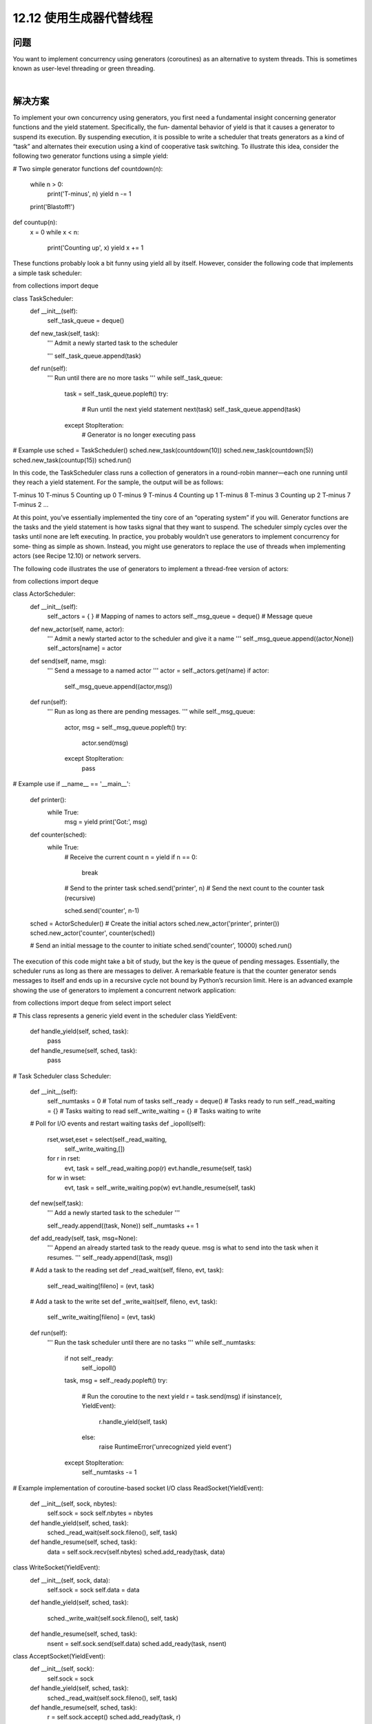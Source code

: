 ============================
12.12 使用生成器代替线程
============================

----------
问题
----------
You want to implement concurrency using generators (coroutines) as an alternative to
system threads. This is sometimes known as user-level threading or green threading.

|

----------
解决方案
----------
To implement your own concurrency using generators, you first need a fundamental
insight concerning generator functions and the yield statement. Specifically, the fun‐
damental behavior of yield is that it causes a generator to suspend its execution. By
suspending execution, it is possible to write a scheduler that treats generators as a kind
of “task” and alternates their execution using a kind of cooperative task switching.
To illustrate this idea, consider the following two generator functions using a simple
yield:

# Two simple generator functions
def countdown(n):
    while n > 0:
        print('T-minus', n)
        yield
        n -= 1
    print('Blastoff!')

def countup(n):
    x = 0
    while x < n:
        print('Counting up', x)
        yield
        x += 1

These functions probably look a bit funny using yield all by itself. However, consider
the following code that implements a simple task scheduler:

from collections import deque

class TaskScheduler:
    def __init__(self):
        self._task_queue = deque()

    def new_task(self, task):
        '''
        Admit a newly started task to the scheduler

        '''
        self._task_queue.append(task)

    def run(self):
        '''
        Run until there are no more tasks
        '''
        while self._task_queue:
            task = self._task_queue.popleft()
            try:
                # Run until the next yield statement
                next(task)
                self._task_queue.append(task)
            except StopIteration:
                # Generator is no longer executing
                pass

# Example use
sched = TaskScheduler()
sched.new_task(countdown(10))
sched.new_task(countdown(5))
sched.new_task(countup(15))
sched.run()

In this code, the TaskScheduler class runs a collection of generators in a round-robin
manner—each one running until they reach a  yield statement. For the sample, the
output will be as follows:

T-minus 10
T-minus 5
Counting up 0
T-minus 9
T-minus 4
Counting up 1
T-minus 8
T-minus 3
Counting up 2
T-minus 7
T-minus 2
...

At this point, you’ve essentially implemented the tiny core of an “operating system” if
you will. Generator functions are the tasks and the yield statement is how tasks signal
that they want to suspend. The scheduler simply cycles over the tasks until none are left
executing.
In practice, you probably wouldn’t use generators to implement concurrency for some‐
thing as simple as shown. Instead, you might use generators to replace the use of threads
when implementing actors (see Recipe 12.10) or network servers.

The following code illustrates the use of generators to implement a thread-free version
of actors:

from collections import deque

class ActorScheduler:
    def __init__(self):
        self._actors = { }          # Mapping of names to actors
        self._msg_queue = deque()   # Message queue

    def new_actor(self, name, actor):
        '''
        Admit a newly started actor to the scheduler and give it a name
        '''
        self._msg_queue.append((actor,None))
        self._actors[name] = actor

    def send(self, name, msg):
        '''
        Send a message to a named actor
        '''
        actor = self._actors.get(name)
        if actor:
            self._msg_queue.append((actor,msg))

    def run(self):
        '''
        Run as long as there are pending messages.
        '''
        while self._msg_queue:
            actor, msg = self._msg_queue.popleft()
            try:
                 actor.send(msg)
            except StopIteration:
                 pass

# Example use
if __name__ == '__main__':
    def printer():
        while True:
            msg = yield
            print('Got:', msg)

    def counter(sched):
        while True:
            # Receive the current count
            n = yield
            if n == 0:
                break
            # Send to the printer task
            sched.send('printer', n)
            # Send the next count to the counter task (recursive)

            sched.send('counter', n-1)

    sched = ActorScheduler()
    # Create the initial actors
    sched.new_actor('printer', printer())
    sched.new_actor('counter', counter(sched))

    # Send an initial message to the counter to initiate
    sched.send('counter', 10000)
    sched.run()

The execution of this code might take a bit of study, but the key is the queue of pending
messages. Essentially, the scheduler runs as long as there are messages to deliver. A
remarkable feature is that the counter generator sends messages to itself and ends up
in a recursive cycle not bound by Python’s recursion limit.
Here is an advanced example showing the use of generators to implement a concurrent
network application:

from collections import deque
from select import select

# This class represents a generic yield event in the scheduler
class YieldEvent:
    def handle_yield(self, sched, task):
        pass
    def handle_resume(self, sched, task):
        pass

# Task Scheduler
class Scheduler:
    def __init__(self):
        self._numtasks = 0       # Total num of tasks
        self._ready = deque()    # Tasks ready to run
        self._read_waiting = {}  # Tasks waiting to read
        self._write_waiting = {} # Tasks waiting to write

    # Poll for I/O events and restart waiting tasks
    def _iopoll(self):
        rset,wset,eset = select(self._read_waiting,
                                self._write_waiting,[])
        for r in rset:
            evt, task = self._read_waiting.pop(r)
            evt.handle_resume(self, task)
        for w in wset:
            evt, task = self._write_waiting.pop(w)
            evt.handle_resume(self, task)

    def new(self,task):
        '''
        Add a newly started task to the scheduler
        '''

        self._ready.append((task, None))
        self._numtasks += 1

    def add_ready(self, task, msg=None):
        '''
        Append an already started task to the ready queue.
        msg is what to send into the task when it resumes.
        '''
        self._ready.append((task, msg))

    # Add a task to the reading set
    def _read_wait(self, fileno, evt, task):
        self._read_waiting[fileno] = (evt, task)

    # Add a task to the write set
    def _write_wait(self, fileno, evt, task):
        self._write_waiting[fileno] = (evt, task)

    def run(self):
        '''
        Run the task scheduler until there are no tasks
        '''
        while self._numtasks:
             if not self._ready:
                  self._iopoll()
             task, msg = self._ready.popleft()
             try:
                 # Run the coroutine to the next yield
                 r = task.send(msg)
                 if isinstance(r, YieldEvent):
                     r.handle_yield(self, task)
                 else:
                     raise RuntimeError('unrecognized yield event')
             except StopIteration:
                 self._numtasks -= 1

# Example implementation of coroutine-based socket I/O
class ReadSocket(YieldEvent):
    def __init__(self, sock, nbytes):
        self.sock = sock
        self.nbytes = nbytes
    def handle_yield(self, sched, task):
        sched._read_wait(self.sock.fileno(), self, task)
    def handle_resume(self, sched, task):
        data = self.sock.recv(self.nbytes)
        sched.add_ready(task, data)

class WriteSocket(YieldEvent):
    def __init__(self, sock, data):
        self.sock = sock
        self.data = data
    def handle_yield(self, sched, task):

        sched._write_wait(self.sock.fileno(), self, task)
    def handle_resume(self, sched, task):
        nsent = self.sock.send(self.data)
        sched.add_ready(task, nsent)

class AcceptSocket(YieldEvent):
    def __init__(self, sock):
        self.sock = sock
    def handle_yield(self, sched, task):
        sched._read_wait(self.sock.fileno(), self, task)
    def handle_resume(self, sched, task):
        r = self.sock.accept()
        sched.add_ready(task, r)

# Wrapper around a socket object for use with yield
class Socket(object):
    def __init__(self, sock):
        self._sock = sock
    def recv(self, maxbytes):
        return ReadSocket(self._sock, maxbytes)
    def send(self, data):
        return WriteSocket(self._sock, data)
    def accept(self):
        return AcceptSocket(self._sock)
    def __getattr__(self, name):
        return getattr(self._sock, name)

if __name__ == '__main__':
    from socket import socket, AF_INET, SOCK_STREAM
    import time

    # Example of a function involving generators.  This should
    # be called using line = yield from readline(sock)
    def readline(sock):
        chars = []
        while True:
            c = yield sock.recv(1)
            if not c:
                break
            chars.append(c)
            if c == b'\n':
                break
        return b''.join(chars)

    # Echo server using generators
    class EchoServer:
        def __init__(self,addr,sched):
            self.sched = sched
            sched.new(self.server_loop(addr))

        def server_loop(self,addr):
            s = Socket(socket(AF_INET,SOCK_STREAM))

            s.bind(addr)
            s.listen(5)
            while True:
                c,a = yield s.accept()
                print('Got connection from ', a)
                self.sched.new(self.client_handler(Socket(c)))

        def client_handler(self,client):
            while True:
                line = yield from readline(client)
                if not line:
                    break
                line = b'GOT:' + line
                while line:
                    nsent = yield client.send(line)
                    line = line[nsent:]
            client.close()
            print('Client closed')

    sched = Scheduler()
    EchoServer(('',16000),sched)
    sched.run()

This code will undoubtedly require a certain amount of careful study. However, it is
essentially implementing a small operating system. There is a queue of tasks ready to
run and there are waiting areas for tasks sleeping for I/O. Much of the scheduler involves
moving tasks between the ready queue and the I/O waiting area.

|

----------
讨论
----------
When building generator-based concurrency frameworks, it is most common to work
with the more general form of yield:

def some_generator():
    ...
    result = yield data
    ...

Functions that use yield in this manner are more generally referred to as “coroutines.”
Within a scheduler, the yield statement gets handled in a loop as follows:

f = some_generator()

# Initial result. Is None to start since nothing has been computed
result = None
while True:
    try:
        data = f.send(result)
        result = ... do some calculation ...
    except StopIteration:
        break

The logic concerning the result is a bit convoluted. However, the value passed to send()
defines what gets returned when the yield statement wakes back up. So, if a yield is
going to return a result in response to data that was previously yielded, it gets returned
on the next send() operation. If a generator function has just started, sending in a value
of None simply makes it advance to the first yield statement.
In addition to sending in values, it is also possible to execute a close() method on a
generator. This causes a silent GeneratorExit exception to be raised at the yield state‐
ment, which stops execution. If desired, a generator can catch this exception and per‐
form cleanup actions. It’s also possible to use the throw() method of a generator to raise
an arbitrary execution at the yield statement. A task scheduler might use this to com‐
municate errors into running generators.
The yield from statement used in the last example is used to implement coroutines
that serve as subroutines or procedures to be called from other generators. Essentially,
control transparently transfers to the new function. Unlike normal generators, a func‐
tion that is called using yield from can return a value that becomes the result of the
yield from statement. More information about yield from can be found in PEP 380.
Finally, if programming with generators, it is important to stress that there are some
major limitations. In particular, you get none of the benefits that threads provide. For
instance, if you execute any code that is CPU bound or which blocks for I/O, it will
suspend the entire task scheduler until the completion of that operation. To work around
this, your only real option is to delegate the operation to a separate thread or process
where it can run independently. Another limitation is that most Python libraries have
not been written to work well with generator-based threading. If you take this approach,
you may find that you need to write replacements for many standard library functions.
As basic background on coroutines and the techniques utilized in this recipe, see PEP
342 and “A Curious Course on Coroutines and Concurrency”.
PEP 3156 also has a modern take on asynchronous I/O involving coroutines. In practice,
it  is  extremelyunlikely  that  you  will  write  a  low-level  coroutine  scheduler  yourself.
However, ideas surrounding coroutines are the basis for many popular libraries, in‐
cluding gevent, greenlet, Stackless Python, and similar projects.
